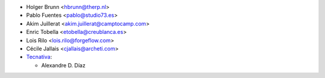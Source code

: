 * Holger Brunn <hbrunn@therp.nl>
* Pablo Fuentes <pablo@studio73.es>
* Akim Juillerat <akim.juillerat@camptocamp.com>
* Enric Tobella <etobella@creublanca.es>
* Lois Rilo <lois.rilo@forgeflow.com>
* Cécile Jallais <cjallais@archeti.com>
* `Tecnativa <https://www.tecnativa.com>`__:

  * Alexandre D. Díaz
